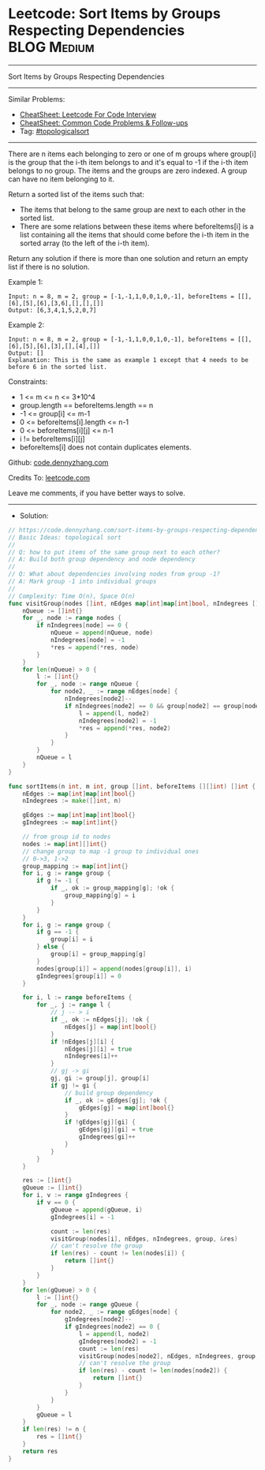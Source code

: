 * Leetcode: Sort Items by Groups Respecting Dependencies        :BLOG:Medium:
#+STARTUP: showeverything
#+OPTIONS: toc:nil \n:t ^:nil creator:nil d:nil
:PROPERTIES:
:type:     topologicalsort, redo
:END:
---------------------------------------------------------------------
Sort Items by Groups Respecting Dependencies
---------------------------------------------------------------------
#+BEGIN_HTML
<a href="https://github.com/dennyzhang/code.dennyzhang.com/tree/master/problems/sort-items-by-groups-respecting-dependencies"><img align="right" width="200" height="183" src="https://www.dennyzhang.com/wp-content/uploads/denny/watermark/github.png" /></a>
#+END_HTML
Similar Problems:
- [[https://cheatsheet.dennyzhang.com/cheatsheet-leetcode-A4][CheatSheet: Leetcode For Code Interview]]
- [[https://cheatsheet.dennyzhang.com/cheatsheet-followup-A4][CheatSheet: Common Code Problems & Follow-ups]]
- Tag: [[https://code.dennyzhang.com/review-topologicalsort][#topologicalsort]]
---------------------------------------------------------------------
There are n items each belonging to zero or one of m groups where group[i] is the group that the i-th item belongs to and it's equal to -1 if the i-th item belongs to no group. The items and the groups are zero indexed. A group can have no item belonging to it.

Return a sorted list of the items such that:

- The items that belong to the same group are next to each other in the sorted list.
- There are some relations between these items where beforeItems[i] is a list containing all the items that should come before the i-th item in the sorted array (to the left of the i-th item).

Return any solution if there is more than one solution and return an empty list if there is no solution.
 
Example 1:
#+BEGIN_EXAMPLE
Input: n = 8, m = 2, group = [-1,-1,1,0,0,1,0,-1], beforeItems = [[],[6],[5],[6],[3,6],[],[],[]]
Output: [6,3,4,1,5,2,0,7]
#+END_EXAMPLE

Example 2:
#+BEGIN_EXAMPLE
Input: n = 8, m = 2, group = [-1,-1,1,0,0,1,0,-1], beforeItems = [[],[6],[5],[6],[3],[],[4],[]]
Output: []
Explanation: This is the same as example 1 except that 4 needs to be before 6 in the sorted list.
#+END_EXAMPLE

Constraints:

- 1 <= m <= n <= 3*10^4
- group.length == beforeItems.length == n
- -1 <= group[i] <= m-1
- 0 <= beforeItems[i].length <= n-1
- 0 <= beforeItems[i][j] <= n-1
- i != beforeItems[i][j]
- beforeItems[i] does not contain duplicates elements.

Github: [[https://github.com/dennyzhang/code.dennyzhang.com/tree/master/problems/sort-items-by-groups-respecting-dependencies][code.dennyzhang.com]]

Credits To: [[https://leetcode.com/problems/sort-items-by-groups-respecting-dependencies/description/][leetcode.com]]

Leave me comments, if you have better ways to solve.
---------------------------------------------------------------------
- Solution:

#+BEGIN_SRC go
// https://code.dennyzhang.com/sort-items-by-groups-respecting-dependencies
// Basic Ideas: topological sort
//
// Q: how to put items of the same group next to each other?
// A: Build both group dependency and node dependency
//
// Q: What about dependencies involving nodes from group -1?
// A: Mark group -1 into individual groups
//
// Complexity: Time O(n), Space O(n)
func visitGroup(nodes []int, nEdges map[int]map[int]bool, nIndegrees []int, group []int, res *[] int) {
    nQueue := []int{}
    for _, node := range nodes {
        if nIndegrees[node] == 0 {
            nQueue = append(nQueue, node)
            nIndegrees[node] = -1
            *res = append(*res, node)
        }
    }
    for len(nQueue) > 0 {
        l := []int{}
        for _, node := range nQueue {
            for node2, _ := range nEdges[node] {
                nIndegrees[node2]--
                if nIndegrees[node2] == 0 && group[node2] == group[node] {
                    l = append(l, node2)
                    nIndegrees[node2] = -1
                    *res = append(*res, node2)
                }
            }
        }
        nQueue = l
    }
}

func sortItems(n int, m int, group []int, beforeItems [][]int) []int {
    nEdges := map[int]map[int]bool{}
    nIndegrees := make([]int, n)

    gEdges := map[int]map[int]bool{}
    gIndegrees := map[int]int{}

    // from group id to nodes
    nodes := map[int][]int{}
    // change group to map -1 group to individual ones
    // 0->3, 1->2
    group_mapping := map[int]int{}
    for i, g := range group {
        if g != -1 {
            if _, ok := group_mapping[g]; !ok {
                group_mapping[g] = i
            }
        }
    }
    for i, g := range group {
        if g == -1 {
            group[i] = i
        } else {
            group[i] = group_mapping[g]
        }
        nodes[group[i]] = append(nodes[group[i]], i)
        gIndegrees[group[i]] = 0
    }

    for i, l := range beforeItems {
        for _, j := range l {
            // j -- > i
            if _, ok := nEdges[j]; !ok {
                nEdges[j] = map[int]bool{}
            }
            if !nEdges[j][i] {
                nEdges[j][i] = true
                nIndegrees[i]++
            }
            // gj -> gi
            gj, gi := group[j], group[i]
            if gj != gi {
                // build group dependency
                if _, ok := gEdges[gj]; !ok {
                    gEdges[gj] = map[int]bool{}
                }
                if !gEdges[gj][gi] {
                    gEdges[gj][gi] = true
                    gIndegrees[gi]++
                }
            }
        }
    }

    res := []int{}
    gQueue := []int{}
    for i, v := range gIndegrees {
        if v == 0 {
            gQueue = append(gQueue, i)
            gIndegrees[i] = -1

            count := len(res)
            visitGroup(nodes[i], nEdges, nIndegrees, group, &res)
            // can't resolve the group
            if len(res) - count != len(nodes[i]) {
                return []int{}
            }
        }
    }
    for len(gQueue) > 0 {
        l := []int{}
        for _, node := range gQueue {
            for node2, _ := range gEdges[node] {
                gIndegrees[node2]--
                if gIndegrees[node2] == 0 {
                    l = append(l, node2)
                    gIndegrees[node2] = -1
                    count := len(res)
                    visitGroup(nodes[node2], nEdges, nIndegrees, group, &res)
                    // can't resolve the group
                    if len(res) - count != len(nodes[node2]) {
                        return []int{}
                    }
                }
            }
        }
        gQueue = l
    }
    if len(res) != n {
        res = []int{}
    }
    return res
}
#+END_SRC

#+BEGIN_HTML
<div style="overflow: hidden;">
<div style="float: left; padding: 5px"> <a href="https://www.linkedin.com/in/dennyzhang001"><img src="https://www.dennyzhang.com/wp-content/uploads/sns/linkedin.png" alt="linkedin" /></a></div>
<div style="float: left; padding: 5px"><a href="https://github.com/dennyzhang"><img src="https://www.dennyzhang.com/wp-content/uploads/sns/github.png" alt="github" /></a></div>
<div style="float: left; padding: 5px"><a href="https://www.dennyzhang.com/slack" target="_blank" rel="nofollow"><img src="https://www.dennyzhang.com/wp-content/uploads/sns/slack.png" alt="slack"/></a></div>
</div>
#+END_HTML
